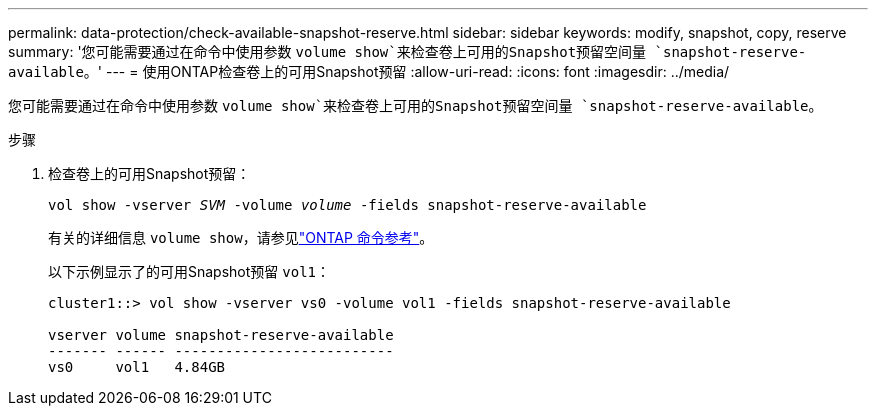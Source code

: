 ---
permalink: data-protection/check-available-snapshot-reserve.html 
sidebar: sidebar 
keywords: modify, snapshot, copy, reserve 
summary: '您可能需要通过在命令中使用参数 `volume show`来检查卷上可用的Snapshot预留空间量 `snapshot-reserve-available`。' 
---
= 使用ONTAP检查卷上的可用Snapshot预留
:allow-uri-read: 
:icons: font
:imagesdir: ../media/


[role="lead"]
您可能需要通过在命令中使用参数 `volume show`来检查卷上可用的Snapshot预留空间量 `snapshot-reserve-available`。

.步骤
. 检查卷上的可用Snapshot预留：
+
`vol show -vserver _SVM_ -volume _volume_ -fields snapshot-reserve-available`

+
有关的详细信息 `volume show`，请参见link:https://docs.netapp.com/us-en/ontap-cli/volume-show.html["ONTAP 命令参考"^]。

+
以下示例显示了的可用Snapshot预留 `vol1`：

+
[listing]
----
cluster1::> vol show -vserver vs0 -volume vol1 -fields snapshot-reserve-available

vserver volume snapshot-reserve-available
------- ------ --------------------------
vs0     vol1   4.84GB
----

